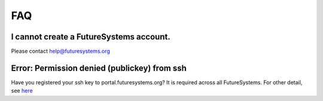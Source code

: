 FAQ
===

I cannot create a FutureSystems account.
----------------------------------------------------------------------
Please contact help@futuresystems.org

Error: Permission denied (publickey) from ssh
----------------------------------------------------------------------

Have you registered your ssh key to portal.futuresystems.org? It is required across all FutureSystems.  For other detail, see `here <https://help.github.com/articles/error-permission-denied-publickey/>`_
